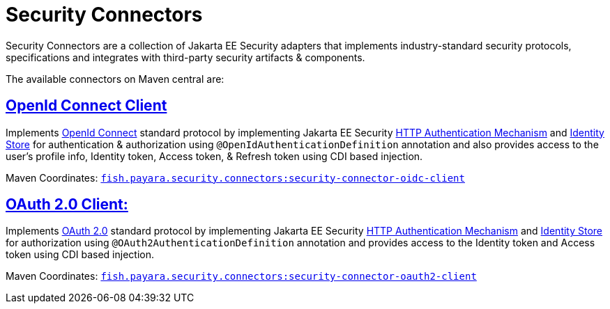 = Security Connectors

Security Connectors are a collection of Jakarta EE Security adapters that implements
industry-standard security protocols, specifications and integrates with third-party
security artifacts & components.

The available connectors on Maven central are:

== xref:/Technical Documentation/Public API/OpenID Connect Support.adoc[OpenId Connect Client]

Implements https://openid.net/connect/[OpenId Connect] standard protocol by implementing Jakarta EE Security
https://jakarta.ee/specifications/security/1.0/apidocs/javax/security/enterprise/authentication/mechanism/http/HttpAuthenticationMechanism.html[HTTP Authentication Mechanism]
and https://jakarta.ee/specifications/security/1.0/apidocs/javax/security/enterprise/identitystore/IdentityStore.html[Identity Store]
for authentication & authorization using `@OpenIdAuthenticationDefinition` annotation
and also provides access to the user's profile info, Identity token, Access token,
& Refresh token using CDI based injection.

Maven Coordinates: https://mvnrepository.com/artifact/fish.payara.security.connectors/security-connector-oidc-client[`fish.payara.security.connectors:security-connector-oidc-client`]

== xref:/Technical Documentation/Public API/OAuth Support.adoc[OAuth 2.0 Client:]

Implements https://oauth.net/2/[OAuth 2.0] standard protocol by implementing Jakarta EE Security
https://jakarta.ee/specifications/security/1.0/apidocs/javax/security/enterprise/authentication/mechanism/http/HttpAuthenticationMechanism.html[HTTP Authentication Mechanism]
and https://jakarta.ee/specifications/security/1.0/apidocs/javax/security/enterprise/identitystore/IdentityStore.html[Identity Store]
for authorization using `@OAuth2AuthenticationDefinition` annotation and provides
access to the Identity token and Access token using CDI based injection.

Maven Coordinates: https://mvnrepository.com/artifact/fish.payara.security.connectors/security-connector-oauth2-client[`fish.payara.security.connectors:security-connector-oauth2-client`]
